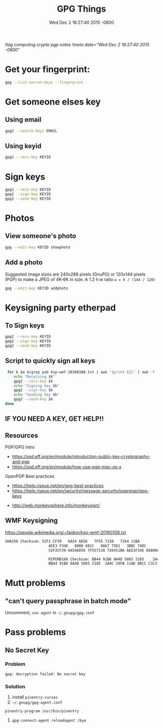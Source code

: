 #+TITLE: GPG Things
#+DATE: Wed Dec 2 16:27:40 2015 -0800
[[!tag computing crypto pgp notes]]
[[!meta date="Wed Dec 2 16:27:40 2015 -0800"]]
* Get your fingerprint:

#+BEGIN_SRC sh
gpg --list-secret-keys --fingerprint
#+END_SRC

* Get someone elses key

** Using email
#+BEGIN_SRC sh
gpg2 --search-keys EMAIL
#+END_SRC

** Using keyid
#+BEGIN_SRC sh
gpg2 --recv-key KEYID
#+END_SRC

* Sign keys

#+BEGIN_SRC sh
gpg2 --recv-key KEYID
gpg2 --sign-key KEYID
gpg2 --send-key KEYID
#+END_SRC

* Photos

** View someone's photo
#+BEGIN_SRC sh
gpg --edit-key KEYID showphoto
#+END_SRC

** Add a photo

Suggested image sizes are 240x288 pixels (GnuPG) or 120x144 pixels (PGP) to make a JPEG of 4K-6K in size. A 1.2 h:w ratio ~w = h / (144 / 120)~

#+BEGIN_SRC sh
gpg --edit-key KEYID addphoto
#+END_SRC

* Keysigning party etherpad
** To Sign keys
#+BEGIN_SRC sh
gpg2 --recv-key KEYID
gpg2 --sign-key KEYID
gpg2 --send-key KEYID
#+END_SRC

** Script to quickly sign all keys
#+BEGIN_SRC sh
 for k in $(grep pub ksp-wmf-20160108.txt | awk '{print $2}' | awk -F '/' '{print $2}'); do
    echo "Receiving $k"
    gpg2 --recv-key $k
    echo "Signing key $k"
    gpg2 --sign-key $k
    echo "Sending key $k"
    gpg2 --send-key $k
done
#+END_SRC

** IF YOU NEED A KEY, GET HELP!!

** Resources

PGP/GPG Intro

- https://ssd.eff.org/en/module/introduction-public-key-cryptography-and-pgp
- https://ssd.eff.org/en/module/how-use-pgp-mac-os-x

OpenPGP Best practices

- https://help.riseup.net/en/gpg-best-practices
- https://help.riseup.net/en/security/message-security/openpgp/gpg-keys


- http://web.monkeysphere.info/monkeysign/

** WMF Keysigning


https://people.wikimedia.org/~faidon/ksp-wmf-20160108.txt

#+BEGIN_SRC txt
SHA256 Checksum: 52F2 CF39   6A54 6D56   7F55 7138   7264 11BA
                    AEE3 F34E   8880 681C   9A67 75D1   3BBC 74DC              [ ]
                    52F2CF39 6A546D56 7F557138 726411BA AEE3F34E 8880681C 9A6775D1 3BBC74DC

                    RIPEMD160 Checksum: BB44 91B6 0A4D 5865 2105    2A4C 19FB 11AD 8BCC C3C3    [ ]
                    BB44 91B6 0A4D 5865 2105  2A4C 19FB 11AD 8BCC C3C3
#+END_SRC

* Mutt problems
** "can't query passphrase in batch mode"

Uncomment, =use agent= in =~/.gnupg/gpg.conf=

* Pass problems

** No Secret Key

*** Problem
#+BEGIN_SRC sh
gpg: decryption failed: No secret key
#+END_SRC

*** Solution

1. install =pinentry-curses=
2. =~/.gnupg/gpg-agent.conf=

#+BEGIN_SRC
pinentry-program /usr/bin/pinentry
#+END_SRC

3. =gpg-connect-agent reloadagent /bye=
